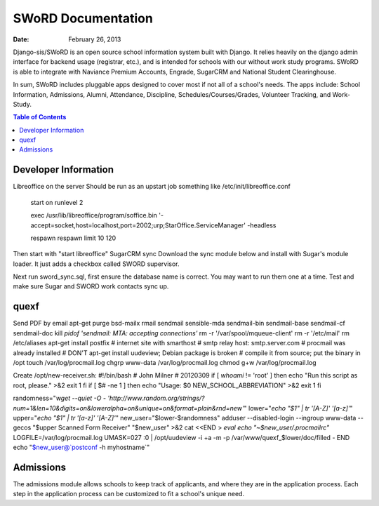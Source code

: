 =====================
SWoRD Documentation
=====================

:Date: February 26, 2013


Django-sis/SWoRD is an open source school information system built with Django. It relies heavily on the django admin interface for backend usage (registrar, etc.), and is intended for schools with our without work study programs. SWoRD is able to integrate with Naviance Premium Accounts, Engrade, SugarCRM and National Student Clearinghouse.

In sum, SWoRD includes pluggable apps designed to cover most if not all of a school's needs. The apps include: School Information, Admissions, Alumni, Attendance, Discipline, Schedules/Courses/Grades, Volunteer Tracking, and Work-Study.

.. contents:: Table of Contents

Developer Information
---------------------
Libreoffice on the server
Should be run as an upstart job something like /etc/init/libreoffice.conf

    start on runlevel 2

    exec /usr/lib/libreoffice/program/soffice.bin '-accept=socket,host=localhost,port=2002;urp;StarOffice.ServiceManager' -headless

    respawn
    respawn limit 10 120

Then start with "start libreoffice"
SugarCRM sync
Download the sync module below and install with Sugar's module loader. It just adds a checkbox called SWORD supervisor.

Next run sword_sync.sql, first ensure the database name is correct. You may want to run them one at a time. Test and make sure Sugar and SWORD work contacts sync up.

quexf
------
Send PDF by email
apt-get purge bsd-mailx rmail sendmail sensible-mda sendmail-bin
sendmail-base sendmail-cf sendmail-doc
kill `pidof 'sendmail: MTA: accepting connections'`
rm -r '/var/spool/mqueue-client'
rm -r '/etc/mail'
rm /etc/aliases
apt-get install postfix
# internet site with smarthost
# smtp relay host: smtp.server.com
# procmail was already installed
# DON'T apt-get install uudeview; Debian package is broken
# compile it from source; put the binary in /opt
touch /var/log/procmail.log
chgrp www-data /var/log/procmail.log
chmod g+w /var/log/procmail.log

Create /opt/new-receiver.sh:
#!/bin/bash
# John Milner
# 20120309
if [ `whoami` != 'root' ]
then
echo "Run this script as root, please." >&2
exit 1
fi
if [ $# -ne 1 ]
then
echo "Usage: $0 NEW_SCHOOL_ABBREVIATION" >&2
exit 1
fi 

randomness="`wget --quiet -O - 'http://www.random.org/strings/?num=1&len=10&digits=on&loweralpha=on&unique=on&format=plain&rnd=new'`"
lower="`echo \"$1\" | tr '[A-Z]' '[a-z]'`"
upper="`echo \"$1\" | tr '[a-z]' '[A-Z]'`"
new_user="$lower-$randomness"
adduser --disabled-login --ingroup www-data --gecos "$upper Scanned Form Receiver" "$new_user" >&2
cat <<END > `eval echo "~$new_user/.procmailrc"`
LOGFILE=/var/log/procmail.log
UMASK=027
:0
| /opt/uudeview -i +a -m -p /var/www/quexf_$lower/doc/filled -
END
echo "$new_user@`postconf -h myhostname`"

Admissions
----------
The admissions module allows schools to keep track of applicants, and where they are in the application process. Each step in the application process can be customized to fit a school's unique need.

